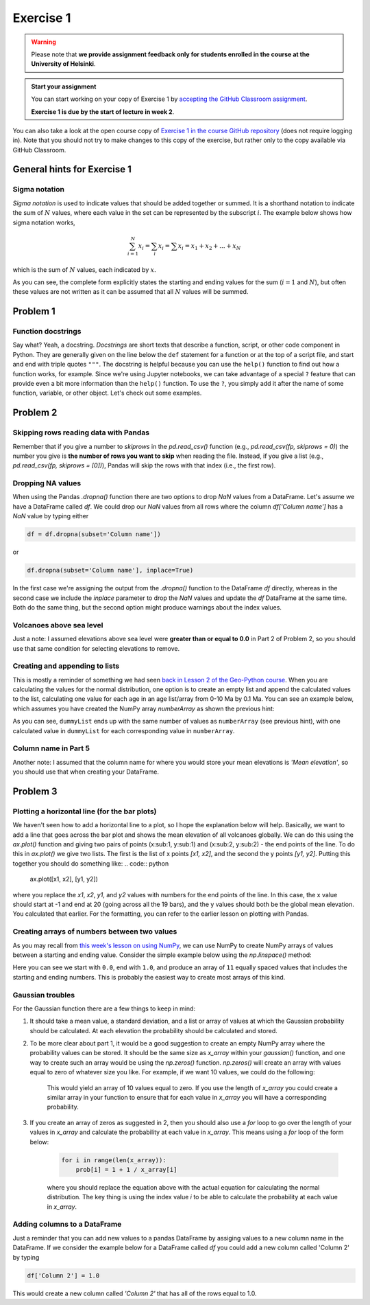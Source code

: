Exercise 1
==========

.. warning::

    Please note that **we provide assignment feedback only for students enrolled in the course at the University of Helsinki**.

.. admonition:: Start your assignment

    You can start working on your copy of Exercise 1 by `accepting the GitHub Classroom assignment <https://classroom.github.com/a/LfO31c1r>`__.

    **Exercise 1 is due by the start of lecture in week 2**.

You can also take a look at the open course copy of `Exercise 1 in the course GitHub repository <https://github.com/IntroQG-2019/Exercise-1>`__ (does not require logging in).
Note that you should not try to make changes to this copy of the exercise, but rather only to the copy available via GitHub Classroom.

General hints for Exercise 1
----------------------------

Sigma notation
~~~~~~~~~~~~~~

*Sigma notation* is used to indicate values that should be added together or summed.
It is a shorthand notation to indicate the sum of :math:`N` values, where each value in the set can be represented by the subscript :math:`i`.
The example below shows how sigma notation works,

.. math:: \sum_{i=1}^{N} x_{i} = \sum_{i} x_{i} = \sum x_{i} = x_{1} + x_{2} + ... + x_{N}

which is the sum of :math:`N` values, each indicated by :math:`x`.

As you can see, the complete form explicitly states the starting and ending values for the sum (:math:`i = 1` and :math:`N`), but often these values are not written as it can be assumed that all :math:`N` values will be summed.

Problem 1
---------

Function docstrings
~~~~~~~~~~~~~~~~~~~

Say what?
Yeah, a docstring.
*Docstrings* are short texts that describe a function, script, or other code component in Python.
They are generally given on the line below the ``def`` statement for a function or at the top of a script file, and start and end with triple quotes ``"""``.
The docstring is helpful because you can use the ``help()`` function to find out how a function works, for example.
Since we're using Jupyter notebooks, we can take advantage of a special ``?`` feature that can provide even a bit more information than the ``help()`` function.
To use the ``?``, you simply add it after the name of some function, variable, or other object.
Let's check out some examples.

.. ipython:: python

    def square(number):
        """Returns the supplied number squared"""
        return number * number
    
    number = 4
    print(number, "squared is", square(number))

.. ipython:: python

    help(square)

.. ipython:: python

    square?

Problem 2
---------

Skipping rows reading data with Pandas
~~~~~~~~~~~~~~~~~~~~~~~~~~~~~~~~~~~~~~

Remember that if you give a number to `skiprows` in the `pd.read_csv()` function (e.g., `pd.read_csv(fp, skiprows = 0)`) the number you give is **the number of rows you want to skip** when reading the file. Instead, if you give a list (e.g., `pd.read_csv(fp, skiprows = [0])`), Pandas will skip the rows with that index (i.e., the first row).

Dropping NA values
~~~~~~~~~~~~~~~~~~

When using the Pandas `.dropna()` function there are two options to drop `NaN` values from a DataFrame. Let's assume we have a DataFrame called `df`. We could drop our `NaN` values from all rows where the column `df['Column name']` has a `NaN` value by typing either

.. code:: python

    df = df.dropna(subset='Column name'])

or

.. code:: python

    df.dropna(subset='Column name'], inplace=True)

In the first case we're assigning the output from the `.dropna()` function to the DataFrame `df` directly, whereas in the second case we include the `inplace` parameter to drop the `NaN` values and update the `df` DataFrame at the same time. Both do the same thing, but the second option might produce warnings about the index values.

Volcanoes above sea level
~~~~~~~~~~~~~~~~~~~~~~~~~

Just a note: I assumed elevations above sea level were **greater than or equal to 0.0** in Part 2 of Problem 2, so you should use that same condition for selecting elevations to remove.

Creating and appending to lists
~~~~~~~~~~~~~~~~~~~~~~~~~~~~~~~

This is mostly a reminder of something we had seen `back in Lesson 2 of the Geo-Python course <https://geo-python.github.io/site/notebooks/L2/Python-basic-elements.html#Lists-and-indices>`__.
When you are calculating the values for the normal distribution, one option is to create an empty list and append the calculated values to the list, calculating one value for each age in an age list/array from 0-10 Ma by 0.1 Ma.
You can see an example below, which assumes you have created the NumPy array `numberArray` as shown the previous hint:

.. ipython:: python

    dummyList = []
    for i in range(len(numberArray)):
        dummyList.append(numberArray[i]**2.0)
    print(dummyList)

As you can see, ``dummyList`` ends up with the same number of values as ``numberArray`` (see previous hint), with one calculated value in ``dummyList`` for each corresponding value in ``numberArray``.

Column name in Part 5
~~~~~~~~~~~~~~~~~~~~~

Another note: I assumed that the column name for where you would store your mean elevations is `'Mean elevation'`, so you should use that when creating your DataFrame.

Problem 3
---------

Plotting a horizontal line (for the bar plots)
~~~~~~~~~~~~~~~~~~~~~~~~~~~~~~~~~~~~~~~~~~~~~~

We haven't seen how to add a horizontal line to a plot, so I hope the explanation below will help. Basically, we want to add a line that goes across the bar plot and shows the mean elevation of all volcanoes globally. We can do this using the `ax.plot()` function and giving two pairs of points (x:sub:1, y:sub:1) and (x:sub:2, y:sub:2) - the end points of the line. To do this in  `ax.plot()` we give two lists. The first is the list of x points `[x1, x2]`, and the second the y points `[y1, y2]`. Putting this together you should do something like:
.. code:: python

    ax.plot([x1, x2], [y1, y2])

where you replace the `x1`, `x2`, `y1`, and `y2` values with numbers for the end points of the line. In this case, the x value should start at -1 and end at 20 (going across all the 19 bars), and the y values should both be the global mean elevation. You calculated that earlier. For the formatting, you can refer to the earlier lesson on plotting with Pandas.

Creating arrays of numbers between two values
~~~~~~~~~~~~~~~~~~~~~~~~~~~~~~~~~~~~~~~~~~~~~

As you may recall from `this week's lesson on using NumPy <../../notebooks/L1/numpy.ipynb>`__, we can use NumPy to create NumPy arrays of values between a starting and ending value.
Consider the simple example below using the `np.linspace()` method:

.. ipython:: python

    import numpy as np
    numberArray = np.linspace(0.0, 1.0, 11)
    print(numberArray)

Here you can see we start with ``0.0``, end with ``1.0``, and produce an array of ``11`` equally spaced values that includes the starting and ending numbers.
This is probably the easiest way to create most arrays of this kind.

Gaussian troubles
~~~~~~~~~~~~~~~~~

For the Gaussian function there are a few things to keep in mind:

1. It should take a mean value, a standard deviation, and a list or array of values at which the Gaussian probability should be calculated. At each elevation the probability should be calculated and stored.

2. To be more clear about part 1, it would be a good suggestion to create an empty NumPy array where the probability values can be stored. It should be the same size as `x_array` within your `gaussian()` function, and one way to create such an array would be using the `np.zeros()` function. `np.zeros()` will create an array with values equal to zero of whatever size you like. For example, if we want 10 values, we could do the following:

    .. ipython:: python

        import numpy as np
        array = np.zeros(10)
        print(array)

    This would yield an array of 10 values equal to zero. If you use the length of `x_array` you could create a similar array in your function to ensure that for each value in `x_array` you will have a corresponding probability.

3. If you create an array of zeros as suggested in 2, then you should also use a `for` loop to go over the length of your values in `x_array` and calculate the probability at each value in `x_array`. This means using a `for` loop of the form below:

    .. code:: python

        for i in range(len(x_array)):
            prob[i] = 1 + 1 / x_array[i]

    where you should replace the equation above with the actual equation for calculating the normal distribution. The key thing is using the index value `i` to be able to calculate the probability at each value in `x_array`.

Adding columns to a DataFrame
~~~~~~~~~~~~~~~~~~~~~~~~~~~~~

Just a reminder that you can add new values to a pandas DataFrame by assiging values to a new column name in the DataFrame. If we consider the example below for a DataFrame called `df` you could add a new column called 'Column 2' by typing

.. code:: python

    df['Column 2'] = 1.0

This would create a new column called `'Column 2'` that has all of the rows equal to 1.0.
